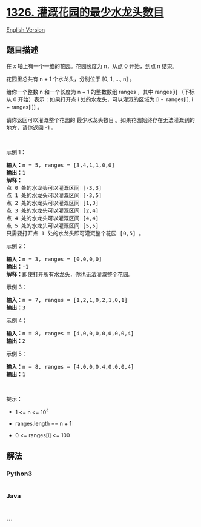 * [[https://leetcode-cn.com/problems/minimum-number-of-taps-to-open-to-water-a-garden][1326.
灌溉花园的最少水龙头数目]]
  :PROPERTIES:
  :CUSTOM_ID: 灌溉花园的最少水龙头数目
  :END:
[[./solution/1300-1399/1326.Minimum Number of Taps to Open to Water a Garden/README_EN.org][English
Version]]

** 题目描述
   :PROPERTIES:
   :CUSTOM_ID: 题目描述
   :END:

#+begin_html
  <!-- 这里写题目描述 -->
#+end_html

#+begin_html
  <p>
#+end_html

在 x 轴上有一个一维的花园。花园长度为 n，从点 0 开始，到点 n 结束。

#+begin_html
  </p>
#+end_html

#+begin_html
  <p>
#+end_html

花园里总共有 n + 1 个水龙头，分别位于 [0, 1, ..., n] 。

#+begin_html
  </p>
#+end_html

#+begin_html
  <p>
#+end_html

给你一个整数 n 和一个长度为 n + 1 的整数数组 ranges ，其中 ranges[i]
（下标从 0 开始）表示：如果打开点 i 处的水龙头，可以灌溉的区域为 [i - 
ranges[i], i + ranges[i]] 。

#+begin_html
  </p>
#+end_html

#+begin_html
  <p>
#+end_html

请你返回可以灌溉整个花园的 最少水龙头数目 。如果花园始终存在无法灌溉到的地方，请你返回 -1 。

#+begin_html
  </p>
#+end_html

#+begin_html
  <p>
#+end_html

 

#+begin_html
  </p>
#+end_html

#+begin_html
  <p>
#+end_html

示例 1：

#+begin_html
  </p>
#+end_html

#+begin_html
  <p>
#+end_html

#+begin_html
  </p>
#+end_html

#+begin_html
  <pre><strong>输入：</strong>n = 5, ranges = [3,4,1,1,0,0]
  <strong>输出：</strong>1
  <strong>解释：
  </strong>点 0 处的水龙头可以灌溉区间 [-3,3]
  点 1 处的水龙头可以灌溉区间 [-3,5]
  点 2 处的水龙头可以灌溉区间 [1,3]
  点 3 处的水龙头可以灌溉区间 [2,4]
  点 4 处的水龙头可以灌溉区间 [4,4]
  点 5 处的水龙头可以灌溉区间 [5,5]
  只需要打开点 1 处的水龙头即可灌溉整个花园 [0,5] 。
  </pre>
#+end_html

#+begin_html
  <p>
#+end_html

示例 2：

#+begin_html
  </p>
#+end_html

#+begin_html
  <pre><strong>输入：</strong>n = 3, ranges = [0,0,0,0]
  <strong>输出：</strong>-1
  <strong>解释：</strong>即使打开所有水龙头，你也无法灌溉整个花园。
  </pre>
#+end_html

#+begin_html
  <p>
#+end_html

示例 3：

#+begin_html
  </p>
#+end_html

#+begin_html
  <pre><strong>输入：</strong>n = 7, ranges = [1,2,1,0,2,1,0,1]
  <strong>输出：</strong>3
  </pre>
#+end_html

#+begin_html
  <p>
#+end_html

示例 4：

#+begin_html
  </p>
#+end_html

#+begin_html
  <pre><strong>输入：</strong>n = 8, ranges = [4,0,0,0,0,0,0,0,4]
  <strong>输出：</strong>2
  </pre>
#+end_html

#+begin_html
  <p>
#+end_html

示例 5：

#+begin_html
  </p>
#+end_html

#+begin_html
  <pre><strong>输入：</strong>n = 8, ranges = [4,0,0,0,4,0,0,0,4]
  <strong>输出：</strong>1
  </pre>
#+end_html

#+begin_html
  <p>
#+end_html

 

#+begin_html
  </p>
#+end_html

#+begin_html
  <p>
#+end_html

提示：

#+begin_html
  </p>
#+end_html

#+begin_html
  <ul>
#+end_html

#+begin_html
  <li>
#+end_html

1 <= n <= 10^4

#+begin_html
  </li>
#+end_html

#+begin_html
  <li>
#+end_html

ranges.length == n + 1

#+begin_html
  </li>
#+end_html

#+begin_html
  <li>
#+end_html

0 <= ranges[i] <= 100

#+begin_html
  </li>
#+end_html

#+begin_html
  </ul>
#+end_html

** 解法
   :PROPERTIES:
   :CUSTOM_ID: 解法
   :END:

#+begin_html
  <!-- 这里可写通用的实现逻辑 -->
#+end_html

#+begin_html
  <!-- tabs:start -->
#+end_html

*** *Python3*
    :PROPERTIES:
    :CUSTOM_ID: python3
    :END:

#+begin_html
  <!-- 这里可写当前语言的特殊实现逻辑 -->
#+end_html

#+begin_src python
#+end_src

*** *Java*
    :PROPERTIES:
    :CUSTOM_ID: java
    :END:

#+begin_html
  <!-- 这里可写当前语言的特殊实现逻辑 -->
#+end_html

#+begin_src java
#+end_src

*** *...*
    :PROPERTIES:
    :CUSTOM_ID: section
    :END:
#+begin_example
#+end_example

#+begin_html
  <!-- tabs:end -->
#+end_html
